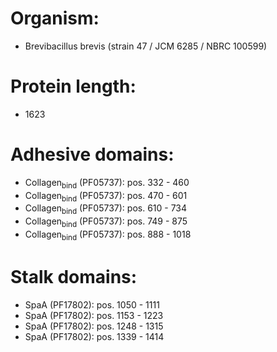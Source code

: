 * Organism:
- Brevibacillus brevis (strain 47 / JCM 6285 / NBRC 100599)
* Protein length:
- 1623
* Adhesive domains:
- Collagen_bind (PF05737): pos. 332 - 460
- Collagen_bind (PF05737): pos. 470 - 601
- Collagen_bind (PF05737): pos. 610 - 734
- Collagen_bind (PF05737): pos. 749 - 875
- Collagen_bind (PF05737): pos. 888 - 1018
* Stalk domains:
- SpaA (PF17802): pos. 1050 - 1111
- SpaA (PF17802): pos. 1153 - 1223
- SpaA (PF17802): pos. 1248 - 1315
- SpaA (PF17802): pos. 1339 - 1414

